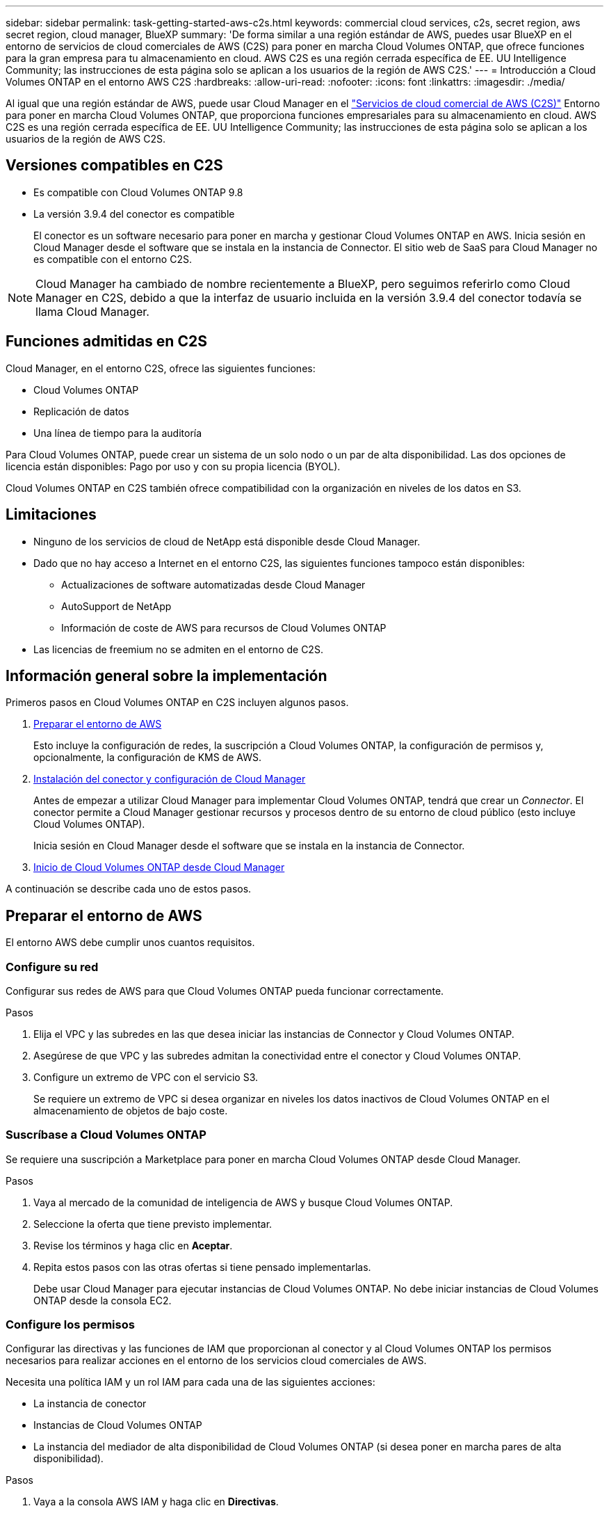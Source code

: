 ---
sidebar: sidebar 
permalink: task-getting-started-aws-c2s.html 
keywords: commercial cloud services, c2s, secret region, aws secret region, cloud manager, BlueXP 
summary: 'De forma similar a una región estándar de AWS, puedes usar BlueXP en el entorno de servicios de cloud comerciales de AWS (C2S) para poner en marcha Cloud Volumes ONTAP, que ofrece funciones para la gran empresa para tu almacenamiento en cloud. AWS C2S es una región cerrada específica de EE. UU Intelligence Community; las instrucciones de esta página solo se aplican a los usuarios de la región de AWS C2S.' 
---
= Introducción a Cloud Volumes ONTAP en el entorno AWS C2S
:hardbreaks:
:allow-uri-read: 
:nofooter: 
:icons: font
:linkattrs: 
:imagesdir: ./media/


[role="lead"]
Al igual que una región estándar de AWS, puede usar Cloud Manager en el link:https://aws.amazon.com/federal/us-intelligence-community/["Servicios de cloud comercial de AWS (C2S)"^] Entorno para poner en marcha Cloud Volumes ONTAP, que proporciona funciones empresariales para su almacenamiento en cloud. AWS C2S es una región cerrada específica de EE. UU Intelligence Community; las instrucciones de esta página solo se aplican a los usuarios de la región de AWS C2S.



== Versiones compatibles en C2S

* Es compatible con Cloud Volumes ONTAP 9.8
* La versión 3.9.4 del conector es compatible
+
El conector es un software necesario para poner en marcha y gestionar Cloud Volumes ONTAP en AWS. Inicia sesión en Cloud Manager desde el software que se instala en la instancia de Connector. El sitio web de SaaS para Cloud Manager no es compatible con el entorno C2S.




NOTE: Cloud Manager ha cambiado de nombre recientemente a BlueXP, pero seguimos referirlo como Cloud Manager en C2S, debido a que la interfaz de usuario incluida en la versión 3.9.4 del conector todavía se llama Cloud Manager.



== Funciones admitidas en C2S

Cloud Manager, en el entorno C2S, ofrece las siguientes funciones:

* Cloud Volumes ONTAP
* Replicación de datos
* Una línea de tiempo para la auditoría


Para Cloud Volumes ONTAP, puede crear un sistema de un solo nodo o un par de alta disponibilidad. Las dos opciones de licencia están disponibles: Pago por uso y con su propia licencia (BYOL).

Cloud Volumes ONTAP en C2S también ofrece compatibilidad con la organización en niveles de los datos en S3.



== Limitaciones

* Ninguno de los servicios de cloud de NetApp está disponible desde Cloud Manager.
* Dado que no hay acceso a Internet en el entorno C2S, las siguientes funciones tampoco están disponibles:
+
** Actualizaciones de software automatizadas desde Cloud Manager
** AutoSupport de NetApp
** Información de coste de AWS para recursos de Cloud Volumes ONTAP


* Las licencias de freemium no se admiten en el entorno de C2S.




== Información general sobre la implementación

Primeros pasos en Cloud Volumes ONTAP en C2S incluyen algunos pasos.

. <<Preparar el entorno de AWS>>
+
Esto incluye la configuración de redes, la suscripción a Cloud Volumes ONTAP, la configuración de permisos y, opcionalmente, la configuración de KMS de AWS.

. <<Instalación del conector y configuración de Cloud Manager>>
+
Antes de empezar a utilizar Cloud Manager para implementar Cloud Volumes ONTAP, tendrá que crear un _Connector_. El conector permite a Cloud Manager gestionar recursos y procesos dentro de su entorno de cloud público (esto incluye Cloud Volumes ONTAP).

+
Inicia sesión en Cloud Manager desde el software que se instala en la instancia de Connector.

. <<Inicio de Cloud Volumes ONTAP desde Cloud Manager>>


A continuación se describe cada uno de estos pasos.



== Preparar el entorno de AWS

El entorno AWS debe cumplir unos cuantos requisitos.



=== Configure su red

Configurar sus redes de AWS para que Cloud Volumes ONTAP pueda funcionar correctamente.

.Pasos
. Elija el VPC y las subredes en las que desea iniciar las instancias de Connector y Cloud Volumes ONTAP.
. Asegúrese de que VPC y las subredes admitan la conectividad entre el conector y Cloud Volumes ONTAP.
. Configure un extremo de VPC con el servicio S3.
+
Se requiere un extremo de VPC si desea organizar en niveles los datos inactivos de Cloud Volumes ONTAP en el almacenamiento de objetos de bajo coste.





=== Suscríbase a Cloud Volumes ONTAP

Se requiere una suscripción a Marketplace para poner en marcha Cloud Volumes ONTAP desde Cloud Manager.

.Pasos
. Vaya al mercado de la comunidad de inteligencia de AWS y busque Cloud Volumes ONTAP.
. Seleccione la oferta que tiene previsto implementar.
. Revise los términos y haga clic en *Aceptar*.
. Repita estos pasos con las otras ofertas si tiene pensado implementarlas.
+
Debe usar Cloud Manager para ejecutar instancias de Cloud Volumes ONTAP. No debe iniciar instancias de Cloud Volumes ONTAP desde la consola EC2.





=== Configure los permisos

Configurar las directivas y las funciones de IAM que proporcionan al conector y al Cloud Volumes ONTAP los permisos necesarios para realizar acciones en el entorno de los servicios cloud comerciales de AWS.

Necesita una política IAM y un rol IAM para cada una de las siguientes acciones:

* La instancia de conector
* Instancias de Cloud Volumes ONTAP
* La instancia del mediador de alta disponibilidad de Cloud Volumes ONTAP (si desea poner en marcha pares de alta disponibilidad).


.Pasos
. Vaya a la consola AWS IAM y haga clic en *Directivas*.
. Cree una directiva para la instancia de Connector.
+
[source, json]
----
{
    "Version": "2012-10-17",
    "Statement": [{
            "Effect": "Allow",
            "Action": [
                "ec2:DescribeInstances",
                "ec2:DescribeInstanceStatus",
                "ec2:RunInstances",
                "ec2:ModifyInstanceAttribute",
                "ec2:DescribeRouteTables",
                "ec2:DescribeImages",
                "ec2:CreateTags",
                "ec2:CreateVolume",
                "ec2:DescribeVolumes",
                "ec2:ModifyVolumeAttribute",
                "ec2:DeleteVolume",
                "ec2:CreateSecurityGroup",
                "ec2:DeleteSecurityGroup",
                "ec2:DescribeSecurityGroups",
                "ec2:RevokeSecurityGroupEgress",
                "ec2:RevokeSecurityGroupIngress",
                "ec2:AuthorizeSecurityGroupEgress",
                "ec2:AuthorizeSecurityGroupIngress",
                "ec2:CreateNetworkInterface",
                "ec2:DescribeNetworkInterfaces",
                "ec2:DeleteNetworkInterface",
                "ec2:ModifyNetworkInterfaceAttribute",
                "ec2:DescribeSubnets",
                "ec2:DescribeVpcs",
                "ec2:DescribeDhcpOptions",
                "ec2:CreateSnapshot",
                "ec2:DeleteSnapshot",
                "ec2:DescribeSnapshots",
                "ec2:GetConsoleOutput",
                "ec2:DescribeKeyPairs",
                "ec2:DescribeRegions",
                "ec2:DeleteTags",
                "ec2:DescribeTags",
                "cloudformation:CreateStack",
                "cloudformation:DeleteStack",
                "cloudformation:DescribeStacks",
                "cloudformation:DescribeStackEvents",
                "cloudformation:ValidateTemplate",
                "iam:PassRole",
                "iam:CreateRole",
                "iam:DeleteRole",
                "iam:PutRolePolicy",
                "iam:ListInstanceProfiles",
                "iam:CreateInstanceProfile",
                "iam:DeleteRolePolicy",
                "iam:AddRoleToInstanceProfile",
                "iam:RemoveRoleFromInstanceProfile",
                "iam:DeleteInstanceProfile",
                "s3:GetObject",
                "s3:ListBucket",
                "s3:GetBucketTagging",
                "s3:GetBucketLocation",
                "s3:ListAllMyBuckets",
                "kms:List*",
                "kms:Describe*",
                "ec2:AssociateIamInstanceProfile",
                "ec2:DescribeIamInstanceProfileAssociations",
                "ec2:DisassociateIamInstanceProfile",
                "ec2:DescribeInstanceAttribute",
                "ec2:CreatePlacementGroup",
                "ec2:DeletePlacementGroup"
            ],
            "Resource": "*"
        },
        {
            "Sid": "fabricPoolPolicy",
            "Effect": "Allow",
            "Action": [
                "s3:DeleteBucket",
                "s3:GetLifecycleConfiguration",
                "s3:PutLifecycleConfiguration",
                "s3:PutBucketTagging",
                "s3:ListBucketVersions"
            ],
            "Resource": [
                "arn:aws-iso:s3:::fabric-pool*"
            ]
        },
        {
            "Effect": "Allow",
            "Action": [
                "ec2:StartInstances",
                "ec2:StopInstances",
                "ec2:TerminateInstances",
                "ec2:AttachVolume",
                "ec2:DetachVolume"
            ],
            "Condition": {
                "StringLike": {
                    "ec2:ResourceTag/WorkingEnvironment": "*"
                }
            },
            "Resource": [
                "arn:aws-iso:ec2:*:*:instance/*"
            ]
        },
        {
            "Effect": "Allow",
            "Action": [
                "ec2:AttachVolume",
                "ec2:DetachVolume"
            ],
            "Resource": [
                "arn:aws-iso:ec2:*:*:volume/*"
            ]
        }
    ]
}
----
. Crear una política para Cloud Volumes ONTAP.
+
[source, json]
----
{
    "Version": "2012-10-17",
    "Statement": [{
        "Action": "s3:ListAllMyBuckets",
        "Resource": "arn:aws-iso:s3:::*",
        "Effect": "Allow"
    }, {
        "Action": [
            "s3:ListBucket",
            "s3:GetBucketLocation"
        ],
        "Resource": "arn:aws-iso:s3:::fabric-pool-*",
        "Effect": "Allow"
    }, {
        "Action": [
            "s3:GetObject",
            "s3:PutObject",
            "s3:DeleteObject"
        ],
        "Resource": "arn:aws-iso:s3:::fabric-pool-*",
        "Effect": "Allow"
    }]
}
----
. Si tiene pensado poner en marcha un par de alta disponibilidad de Cloud Volumes ONTAP, cree una política para el mediador de alta disponibilidad.
+
[source, json]
----
{
	"Version": "2012-10-17",
	"Statement": [{
			"Effect": "Allow",
			"Action": [
				"ec2:AssignPrivateIpAddresses",
				"ec2:CreateRoute",
				"ec2:DeleteRoute",
				"ec2:DescribeNetworkInterfaces",
				"ec2:DescribeRouteTables",
				"ec2:DescribeVpcs",
				"ec2:ReplaceRoute",
				"ec2:UnassignPrivateIpAddresses"
			],
			"Resource": "*"
		}
	]
}
----
. Cree roles IAM con el tipo de rol Amazon EC2 y adjunte las políticas que creó en los pasos anteriores.
+
Al igual que las normativas, debería tener un rol de IAM para el conector, uno para los nodos Cloud Volumes ONTAP y otro para el mediador de alta disponibilidad (si desea poner en marcha pares de alta disponibilidad).

+
Debe seleccionar el rol Connector IAM al iniciar la instancia de Connector.

+
Puede seleccionar los roles de IAM para Cloud Volumes ONTAP y el mediador de alta disponibilidad cuando crea un entorno de trabajo Cloud Volumes ONTAP desde Cloud Manager.





=== Configure el KMS de AWS

Si desea usar el cifrado de Amazon con Cloud Volumes ONTAP, asegúrese de que se cumplan los requisitos del servicio de gestión de claves de AWS.

.Pasos
. Asegúrese de que existe una clave maestra de cliente (CMK) activa en su cuenta o en otra cuenta de AWS.
+
El CMK puede ser un CMK gestionado por AWS o un CMK gestionado por el cliente.

. Si el CMK se encuentra en una cuenta de AWS independiente de la cuenta en la que tiene pensado implementar Cloud Volumes ONTAP, deberá obtener el ARN de esa clave.
+
Deberá proporcionar el ARN al Cloud Manager cuando cree el sistema Cloud Volumes ONTAP.

. Añada el rol IAM de la instancia de conector a la lista de usuarios clave de un CMK.
+
De esta forma, se ofrecen permisos de Cloud Manager para utilizar el CMK con Cloud Volumes ONTAP.





== Instalación del conector y configuración de Cloud Manager

Antes de poder ejecutar los sistemas Cloud Volumes ONTAP en AWS, primero debe iniciar la instancia de Connector desde AWS Marketplace y, después, iniciar sesión y configurar Cloud Manager.

.Pasos
. Obtenga un certificado raíz firmado por una entidad de certificación (CA) en el formato X.509 codificado por Privacy Enhanced Mail (PEM) base-64. Consulte las políticas y procedimientos de su organización para obtener el certificado.
+
Deberá cargar el certificado durante el proceso de configuración. Cloud Manager utiliza el certificado de confianza al enviar solicitudes a AWS mediante HTTPS.

. Inicie la instancia de conector:
+
.. Vaya a la página AWS Intelligence Community Marketplace para Cloud Manager.
.. En la pestaña Inicio personalizado, seleccione la opción para iniciar la instancia desde la consola EC2.
.. Siga las instrucciones para configurar la instancia.
+
Tenga en cuenta lo siguiente al configurar la instancia:

+
*** Recomendamos t3.xlarge.
*** Debe elegir el rol de IAM que ha creado al preparar el entorno AWS.
*** Debe conservar las opciones de almacenamiento predeterminadas.
*** Los métodos de conexión necesarios para el conector son los siguientes: SSH, HTTP y HTTPS.




. Configure Cloud Manager desde un host que tenga una conexión con la instancia de Connector:
+
.. Abra un explorador web e introduzca https://_ipaddress_[] Donde _ipaddress_ es la dirección IP del host Linux en el que instaló el conector.
.. Especifique un servidor proxy para la conectividad con los servicios de AWS.
.. Cargue el certificado obtenido en el paso 1.
.. Complete los pasos del asistente de configuración para configurar Cloud Manager.
+
*** *Detalles del sistema*: Introduzca un nombre para esta instancia de Cloud Manager y proporcione el nombre de su empresa.
*** *Crear usuario*: Cree el usuario Admin que utilizará para administrar Cloud Manager.
*** *Revisión*: Revise los detalles y apruebe el acuerdo de licencia del usuario final.


.. Para completar la instalación del certificado firmado por CA, reinicie la instancia del conector desde la consola EC2.


. Después de reiniciar el conector, inicie sesión con la cuenta de usuario de administrador que creó en el asistente de configuración.




== Inicio de Cloud Volumes ONTAP desde Cloud Manager

Puede iniciar instancias de Cloud Volumes ONTAP en el entorno de AWS Commercial Cloud Services mediante la creación de nuevos entornos de trabajo en Cloud Manager.

.Lo que necesitará
* Si adquirió una licencia, debe tener el archivo de licencia que ha recibido de NetApp. El archivo de licencia es un archivo .NLF en formato JSON.
* Se necesita un par de claves para habilitar la autenticación SSH basada en claves al mediador de alta disponibilidad.


.Pasos
. En la página entornos de trabajo, haga clic en *Agregar entorno de trabajo*.
. En Crear, seleccione Cloud Volumes ONTAP o Cloud Volumes ONTAP ha.
. Complete los pasos del asistente para iniciar el sistema Cloud Volumes ONTAP.
+
Tenga en cuenta lo siguiente al completar el asistente:

+
** Si desea implementar la alta disponibilidad de Cloud Volumes ONTAP en varias zonas de disponibilidad, implemente la configuración de la siguiente manera porque solo había dos AZs disponibles en el entorno de AWS Commercial Cloud Services en el momento de la publicación:
+
*** Nodo 1: Zona De disponibilidad A
*** Nodo 2: Zona de disponibilidad B
*** Mediador: Zona de disponibilidad A o B


** Debe dejar la opción predeterminada para utilizar un grupo de seguridad generado.
+
El grupo de seguridad predefinido incluye las reglas que Cloud Volumes ONTAP necesita para funcionar correctamente. Si tiene un requisito para utilizar el suyo propio, puede consultar la sección de grupos de seguridad que aparece a continuación.

** Debe elegir el rol de IAM que ha creado al preparar el entorno AWS.
** El tipo de disco de AWS subyacente es para el volumen Cloud Volumes ONTAP inicial.
+
Es posible seleccionar un tipo de disco diferente para volúmenes posteriores.

** El rendimiento de los discos AWS está ligado al tamaño del disco.
+
Elija el tamaño de disco que le proporcione el rendimiento sostenido que necesita. Consulte la documentación de AWS para obtener más detalles sobre el rendimiento de EBS.

** El tamaño de disco es el tamaño predeterminado para todos los discos del sistema.
+

NOTE: Si después necesita un tamaño diferente, puede utilizar la opción asignación avanzada para crear un agregado que utilice discos de un tamaño específico.

** Las funciones de eficiencia del almacenamiento pueden mejorar la utilización del almacenamiento y reducir la cantidad total de almacenamiento que necesita.




.Resultado
Cloud Manager inicia la instancia de Cloud Volumes ONTAP. Puede realizar un seguimiento del progreso en la línea de tiempo.



== Reglas de grupo de seguridad

Cloud Manager crea grupos de seguridad que incluyen las reglas de entrada y salida que Cloud Manager y Cloud Volumes ONTAP necesitan para funcionar correctamente en el cloud. Tal vez desee consultar los puertos para fines de prueba o si prefiere utilizar sus propios grupos de seguridad.



=== Grupo de seguridad para el conector

El grupo de seguridad del conector requiere reglas entrantes y salientes.



==== Reglas de entrada

[cols="10,10,80"]
|===
| Protocolo | Puerto | Específico 


| SSH | 22 | Proporciona acceso SSH al host de Connector 


| HTTP | 80 | Proporciona acceso HTTP desde navegadores web de cliente al local interfaz de usuario 


| HTTPS | 443 | Proporciona acceso HTTPS desde exploradores web de cliente al local interfaz de usuario 
|===


==== Reglas de salida

El grupo de seguridad predefinido para el conector incluye las siguientes reglas de salida.

[cols="20,20,60"]
|===
| Protocolo | Puerto | Específico 


| Todos los TCP | Todo | Todo el tráfico saliente 


| Todas las UDP | Todo | Todo el tráfico saliente 
|===


=== Grupo de seguridad para Cloud Volumes ONTAP

El grupo de seguridad para los nodos Cloud Volumes ONTAP requiere reglas tanto entrantes como salientes.



==== Reglas de entrada

Al crear un entorno de trabajo y elegir un grupo de seguridad predefinido, puede optar por permitir el tráfico de una de las siguientes opciones:

* *VPC seleccionado sólo*: El origen del tráfico entrante es el rango de subred del VPC para el sistema Cloud Volumes ONTAP y el rango de subred del VPC donde reside el conector. Esta es la opción recomendada.
* *Todos los VPC*: La fuente de tráfico entrante es el rango IP 0.0.0.0/0.


[cols="10,10,80"]
|===
| Protocolo | Puerto | Específico 


| Todos los ICMP | Todo | Hacer ping a la instancia 


| HTTP | 80 | Acceso HTTP a la consola web de System Manager mediante el La dirección IP de la LIF de gestión del clúster 


| HTTPS | 443 | Acceso HTTPS a la consola web de System Manager mediante la dirección IP de la LIF de gestión del clúster 


| SSH | 22 | Acceso SSH a la dirección IP de administración del clúster LIF o una LIF de gestión de nodos 


| TCP | 111 | Llamada a procedimiento remoto para NFS 


| TCP | 139 | Sesión de servicio NetBIOS para CIFS 


| TCP | 161-162 | Protocolo simple de gestión de red 


| TCP | 445 | Microsoft SMB/CIFS sobre TCP con trama NetBIOS 


| TCP | 635 | Montaje NFS 


| TCP | 749 | Kerberos 


| TCP | 2049 | Daemon del servidor NFS 


| TCP | 3260 | Acceso iSCSI mediante la LIF de datos iSCSI 


| TCP | 4045 | Daemon de bloqueo NFS 


| TCP | 4046 | Supervisor de estado de red para NFS 


| TCP | 10000 | Backup con NDMP 


| TCP | 11104 | Gestión de sesiones de comunicación de interconexión de clústeres para SnapMirror 


| TCP | 11105 | Transferencia de datos de SnapMirror mediante LIF de interconexión de clústeres 


| UDP | 111 | Llamada a procedimiento remoto para NFS 


| UDP | 161-162 | Protocolo simple de gestión de red 


| UDP | 635 | Montaje NFS 


| UDP | 2049 | Daemon del servidor NFS 


| UDP | 4045 | Daemon de bloqueo NFS 


| UDP | 4046 | Supervisor de estado de red para NFS 


| UDP | 4049 | Protocolo rquotad NFS 
|===


==== Reglas de salida

El grupo de seguridad predefinido para Cloud Volumes ONTAP incluye las siguientes reglas de salida.

[cols="20,20,60"]
|===
| Protocolo | Puerto | Específico 


| Todos los ICMP | Todo | Todo el tráfico saliente 


| Todos los TCP | Todo | Todo el tráfico saliente 


| Todas las UDP | Todo | Todo el tráfico saliente 
|===


=== Grupo de seguridad externa para el mediador de alta disponibilidad

El grupo de seguridad externo predefinido para el mediador de alta disponibilidad de Cloud Volumes ONTAP incluye las siguientes reglas de entrada y salida.



==== Reglas de entrada

El origen de las reglas entrantes es el tráfico del VPC donde reside el conector.

[cols="20,20,60"]
|===
| Protocolo | Puerto | Específico 


| SSH | 22 | Conexiones SSH al mediador de alta disponibilidad 


| TCP | 3000 | Acceso a API RESTful desde el conector 
|===


==== Reglas de salida

El grupo de seguridad predefinido para el mediador ha incluye las siguientes reglas de salida.

[cols="20,20,60"]
|===
| Protocolo | Puerto | Específico 


| Todos los TCP | Todo | Todo el tráfico saliente 


| Todas las UDP | Todo | Todo el tráfico saliente 
|===


=== Grupo de seguridad interna para el mediador de alta disponibilidad

El grupo de seguridad interna predefinido para el mediador de alta disponibilidad de Cloud Volumes ONTAP incluye las siguientes reglas. Cloud Manager siempre crea este grupo de seguridad. No tiene la opción de utilizar la suya propia.



==== Reglas de entrada

El grupo de seguridad predefinido incluye las siguientes reglas entrantes.

[cols="20,20,60"]
|===
| Protocolo | Puerto | Específico 


| Todo el tráfico | Todo | Comunicación entre el mediador de alta disponibilidad y los nodos de alta disponibilidad 
|===


==== Reglas de salida

El grupo de seguridad predefinido incluye las siguientes reglas de salida.

[cols="20,20,60"]
|===
| Protocolo | Puerto | Específico 


| Todo el tráfico | Todo | Comunicación entre el mediador de alta disponibilidad y los nodos de alta disponibilidad 
|===